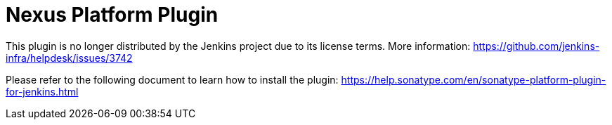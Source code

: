 = Nexus Platform Plugin

This plugin is no longer distributed by the Jenkins project due to its license terms.
More information:
https://github.com/jenkins-infra/helpdesk/issues/3742 

Please refer to the following document to learn how to install the plugin:
https://help.sonatype.com/en/sonatype-platform-plugin-for-jenkins.html
